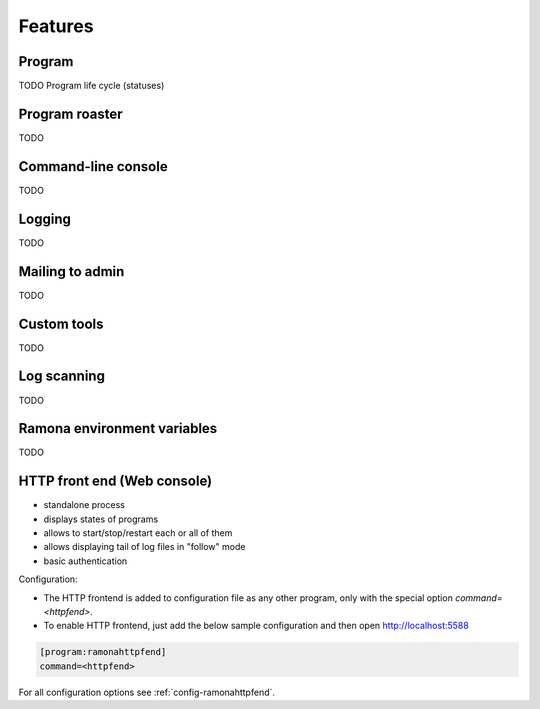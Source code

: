 
Features
========

Program
-------

TODO
Program life cycle (statuses)


Program roaster
---------------

TODO


Command-line console
--------------------

TODO


Logging
-------

TODO


Mailing to admin
----------------

TODO


Custom tools
------------

TODO


Log scanning
------------

TODO


Ramona environment variables
----------------------------

TODO

.. attribute:: RAMONA_CONFIG

  TODO

  Separator is ';'


.. attribute:: RAMONA_SECTION

  TODO


HTTP front end (Web console)
----------------------------

.. image:: img/httpfend.png
   :width: 600px

- standalone process
- displays states of programs 
- allows to start/stop/restart each or all of them
- allows displaying tail of log files in "follow" mode 
- basic authentication

Configuration:

- The HTTP frontend is added to configuration file as any other program, only with the special option `command=<httpfend>`.
- To enable HTTP frontend, just add the below sample configuration and then open http://localhost:5588

.. code-block:: ini
  
  [program:ramonahttpfend]
  command=<httpfend>

For all configuration options see :ref:`config-ramonahttpfend`.